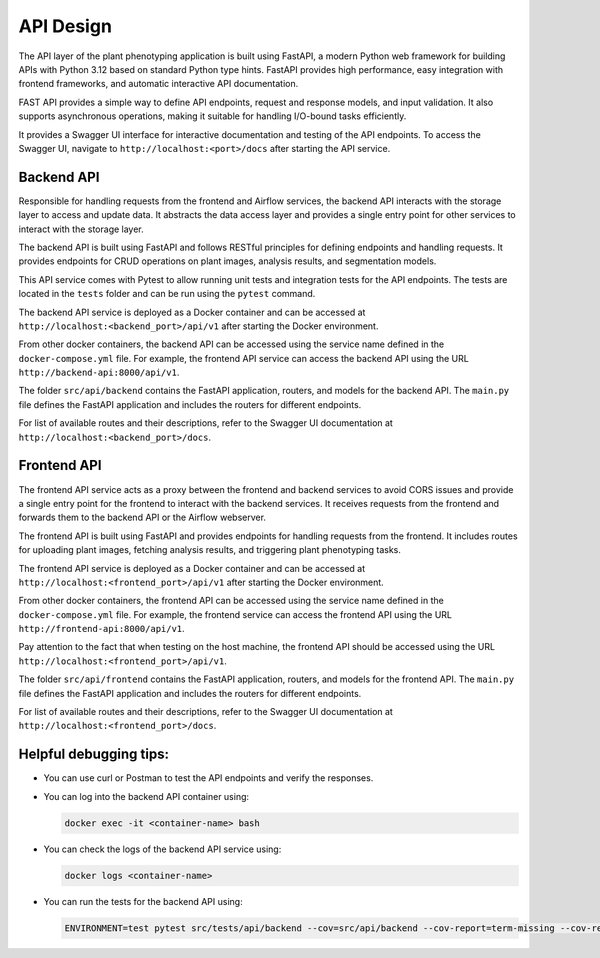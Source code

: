 API Design
==========

The API layer of the plant phenotyping application is built using FastAPI, a modern Python web framework for building APIs with Python 3.12 based on standard Python type hints. FastAPI provides high performance, easy integration with frontend frameworks, and automatic interactive API documentation.

FAST API provides a simple way to define API endpoints, request and response models, and input validation. It also supports asynchronous operations, making it suitable for handling I/O-bound tasks efficiently.

It provides a Swagger UI interface for interactive documentation and testing of the API endpoints. To access the Swagger UI, navigate to ``http://localhost:<port>/docs`` after starting the API service.

Backend API
-----------

Responsible for handling requests from the frontend and Airflow services, the backend API interacts with the storage layer to access and update data. It abstracts the data access layer and provides a single entry point for other services to interact with the storage layer.

The backend API is built using FastAPI and follows RESTful principles for defining endpoints and handling requests. It provides endpoints for CRUD operations on plant images, analysis results, and segmentation models. 

This API service comes with Pytest to allow running unit tests and integration tests for the API endpoints. The tests are located in the ``tests`` folder and can be run using the ``pytest`` command.

The backend API service is deployed as a Docker container and can be accessed at ``http://localhost:<backend_port>/api/v1`` after starting the Docker environment.

From other docker containers, the backend API can be accessed using the service name defined in the ``docker-compose.yml`` file. For example, the frontend API service can access the backend API using the URL ``http://backend-api:8000/api/v1``.

The folder ``src/api/backend`` contains the FastAPI application, routers, and models for the backend API. The ``main.py`` file defines the FastAPI application and includes the routers for different endpoints. 

For list of available routes and their descriptions, refer to the Swagger UI documentation at ``http://localhost:<backend_port>/docs``.

Frontend API
------------

The frontend API service acts as a proxy between the frontend and backend services to avoid CORS issues and provide a single entry point for the frontend to interact with the backend services. It receives requests from the frontend and forwards them to the backend API or the Airflow webserver.

The frontend API is built using FastAPI and provides endpoints for handling requests from the frontend. It includes routes for uploading plant images, fetching analysis results, and triggering plant phenotyping tasks.

The frontend API service is deployed as a Docker container and can be accessed at ``http://localhost:<frontend_port>/api/v1`` after starting the Docker environment.

From other docker containers, the frontend API can be accessed using the service name defined in the ``docker-compose.yml`` file. For example, the frontend service can access the frontend API using the URL ``http://frontend-api:8000/api/v1``.

Pay attention to the fact that when testing on the host machine, the frontend API should be accessed using the URL ``http://localhost:<frontend_port>/api/v1``. 

The folder ``src/api/frontend`` contains the FastAPI application, routers, and models for the frontend API. The ``main.py`` file defines the FastAPI application and includes the routers for different endpoints.

For list of available routes and their descriptions, refer to the Swagger UI documentation at ``http://localhost:<frontend_port>/docs``.

Helpful debugging tips:
-----------------------

- You can use curl or Postman to test the API endpoints and verify the responses.
- You can log into the backend API container using:

  .. code-block:: bash

      docker exec -it <container-name> bash

- You can check the logs of the backend API service using:

  .. code-block:: bash

      docker logs <container-name>

- You can run the tests for the backend API using:

  .. code-block:: bash

      ENVIRONMENT=test pytest src/tests/api/backend --cov=src/api/backend --cov-report=term-missing --cov-report=html
